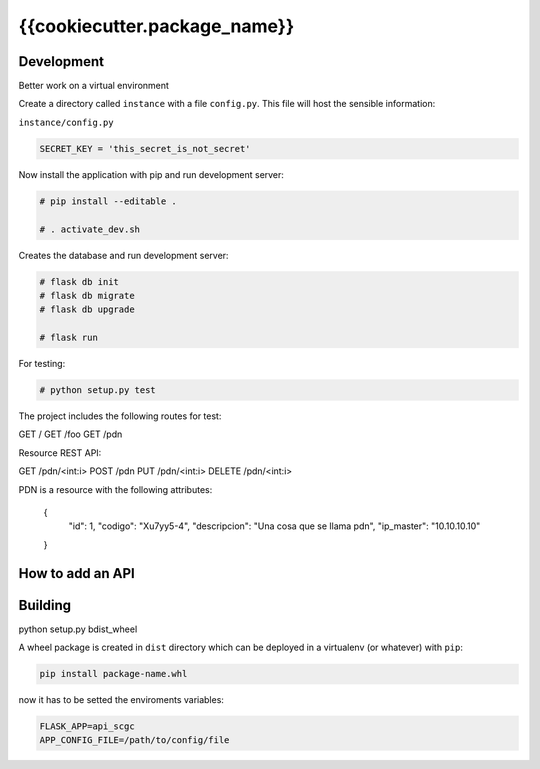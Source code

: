 {{cookiecutter.package_name}}
============================

Development
-----------

Better work on a virtual environment

Create a directory called ``instance`` with a file ``config.py``.
This file will host the sensible information:

``instance/config.py``

.. code-block:: python

    SECRET_KEY = 'this_secret_is_not_secret'


Now install the application with pip and run development server:

.. code-block:: bash

    # pip install --editable .

    # . activate_dev.sh

Creates the database and run development server:

.. code-block:: bash

    # flask db init
    # flask db migrate
    # flask db upgrade

    # flask run

For testing:

.. code-block:: bash

    # python setup.py test

The project includes the following routes for test:

GET /
GET /foo
GET /pdn

Resource REST API:

GET /pdn/<int:i>
POST /pdn
PUT /pdn/<int:i>
DELETE /pdn/<int:i>

PDN is a resource with the following attributes:


    {
        "id": 1,
        "codigo": "Xu7yy5-4",
        "descripcion": "Una cosa que se llama pdn",
        "ip_master": "10.10.10.10"
    }

How to add an API
-----------------


Building
--------

python setup.py bdist_wheel

A wheel package is created in ``dist`` directory which can be deployed
in a virtualenv (or whatever) with ``pip``:

.. code-block:: bash

    pip install package-name.whl

now it has to be setted the enviroments variables:

.. code-block:: bash

   FLASK_APP=api_scgc
   APP_CONFIG_FILE=/path/to/config/file